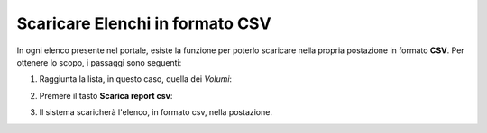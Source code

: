 .. 45.0_Scaricare_Elenchi:

**Scaricare Elenchi in formato CSV**
************************************

In ogni elenco presente nel portale, esiste la funzione per poterlo scaricare nella propria
postazione in formato **CSV**. Per ottenere lo scopo, i passaggi sono seguenti:


1. Raggiunta la lista, in questo caso, quella dei *Volumi*:

.. image:: img/VOLUMI_elenco1.png

2. Premere il tasto **Scarica report csv**:

.. image:: img/Pulsante_scarica.png

3. Il sistema scaricherà l'elenco, in formato csv, nella postazione.